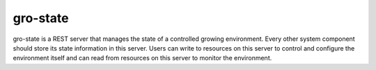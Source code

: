 gro-state
=========

.. image:: https://travis-ci.org/OpenAgInitiative/gro-api.svg?branch=develop
    :target: https://travis-ci.org/OpenAgInitiative/gro-api
    :alt: Build Status

.. image:: https://coveralls.io/repos/OpenAgInitiative/gro-api/badge.svg?branch=develop&service=github
    :target: https://coveralls.io/github/OpenAgInitiative/gro-api?branch=develop
    :alt: Code Coverage

.. image:: https://requires.io/github/OpenAgInitiative/gro-api/requirements.svg?branch=develop
    :target: https://requires.io/github/OpenAgInitiative/gro-api/requirements/?branch=develop
    :alt: Requirements Status

gro-state is a REST server that manages the state of a controlled growing
environment. Every other system component should store its state information in
this server. Users can write to resources on this server to control and
configure the environment itself and can read from resources on this server to
monitor the environment.
